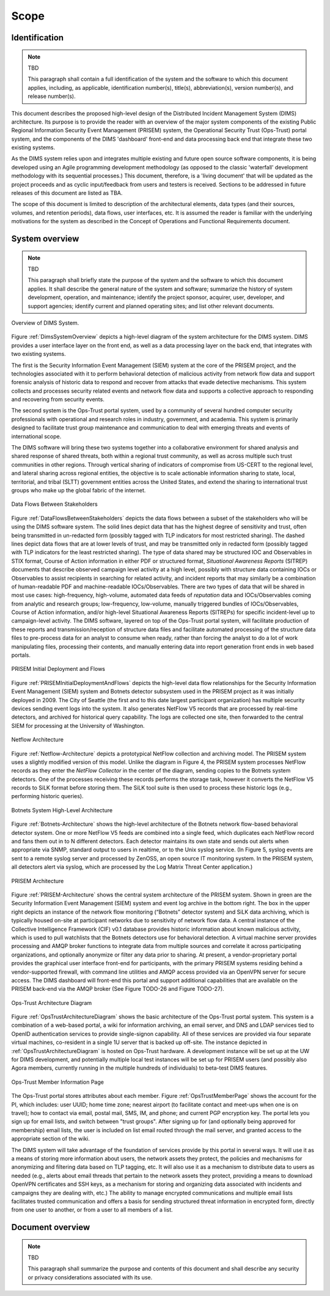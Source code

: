 .. scope:

=====
Scope
=====

Identification
--------------

.. note:: TBD

    This paragraph shall contain a full identification of the system and the
    software to which this document applies, including, as applicable,
    identification number(s), title(s), abbreviation(s), version number(s), and
    release number(s).

..

This document describes the proposed high-level design of the
Distributed Incident Management System (DIMS) architecture. Its
purpose is to provide the reader with an overview of the major system
components of the existing Public Regional Information Security Event
Management (PRISEM) system, the Operational Security Trust (Ops-Trust)
portal system, and the components of the DIMS 'dashboard' front-end
and data processing back end that integrate these two existing
systems.


As the DIMS system relies upon and integrates multiple existing and
future open source software components, it is being developed using an
Agile programming development methodology (as opposed to the classic
'waterfall' development methodology with its sequential processes.)
This document, therefore, is a 'living document' that will be updated
as the project proceeds and as cyclic input/feedback from users and
testers is received. Sections to be addressed in future releases of
this document are listed as TBA.


The scope of this document is limited to description of the
architectural elements, data types (and their sources, volumes, and
retention periods), data flows, user interfaces, etc. It is assumed
the reader is familiar with the underlying motivations for the system
as described in the Concept of Operations and Functional Requirements
document.

System overview
---------------

.. note:: TBD

    This paragraph shall briefly state the purpose of the system and the
    software to which this document applies. It shall describe the general
    nature of the system and software; summarize the history of system
    development, operation, and maintenance; identify the project sponsor,
    acquirer, user, developer, and support agencies; identify current and
    planned operating sites; and list other relevant documents.


.. _DimsSystemOverview:

.. figure:: images/Overview-DIMS-system.png
   :width: 70%
   :align: center

   Overview of DIMS System.


Figure :ref:`DimsSystemOverview` depicts a high-level diagram of the
system architecture for the DIMS system. DIMS provides a user
interface layer on the front end, as well as a data processing layer
on the back end, that integrates with two existing systems.

The first is the Security Information Event Management (SIEM) system
at the core of the PRISEM project, and the technologies associated
with it to perform behavioral detection of malicious activity from
network flow data and support forensic analysis of historic data to
respond and recover from attacks that evade detective mechanisms. This
system collects and processes security related events and network flow
data and supports a collective approach to responding and recovering
from security events.


The second system is the Ops-Trust portal system, used by a community
of several hundred computer security professionals with operational
and research roles in industry, government, and academia. This system
is primarily designed to facilitate trust group maintenance and
communication to deal with emerging threats and events of
international scope.


The DIMS software will bring these two systems together into a
collaborative environment for shared analysis and shared response of
shared threats, both within a regional trust community, as well as
across multiple such trust communities in other regions. Through
vertical sharing of indicators of compromise from US-CERT to the
regional level, and lateral sharing across regional entities, the
objective is to scale actionable information sharing to state, local,
territorial, and tribal (SLTT) government entities across the United
States, and extend the sharing to international trust groups who make
up the global fabric of the internet.


.. _DataFlowsBetweenStakeholders:

.. figure:: images/stix-dataflows-v1.png
   :width: 70%
   :align: center

   Data Flows Between Stakeholders

Figure :ref:`DataFlowsBetweenStakeholders` depicts the data flows
between a subset of the stakeholders who will be using the DIMS
software system. The solid lines depict data that has the highest
degree of sensitivity and trust, often being transmitted in
un-redacted form (possibly tagged with TLP indicators for most
restricted sharing). The dashed lines depict data flows that are at
lower levels of trust, and may be transmitted only in redacted form
(possibly tagged with TLP indicators for the least restricted
sharing). The type of data shared may be structured IOC and
Observables in STIX format, Course of Action information in either PDF
or structured format, `Situational Awareness Reports` (SITREP)
documents that describe observed campaign level activity at a high
level, possibly with structure data containing IOCs or Observables to
assist recipients in searching for related activity, and incident
reports that may similarly be a combination of human-readable PDF and
machine-readable IOCs/Observables. There are two types of data that
will be shared in most use cases: high-frequency, high-volume,
automated data feeds of `reputation` data and IOCs/Observables coming
from analytic and research groups; low-frequency, low-volume, manually
triggered bundles of IOCs/Observables, Course of Action information,
and/or high-level Situational Awareness Reports (SITREPs) for specific
incident-level up to campaign-level activity. The DIMS software,
layered on top of the Ops-Trust portal system, will facilitate
production of these reports and transmission/reception of structure
data files and facilitate automated processing of the structure data
files to pre-process data for an analyst to consume when ready, rather
than forcing the analyst to do a lot of work manipulating files,
processing their contents, and manually entering data into report
generation front ends in web based portals.

.. _PRISEMInitialDeploymentAndFlows:

.. figure:: images/cos-hw-deployment-v3.png
   :width: 70%
   :align: center

   PRISEM Initial Deployment and Flows

Figure :ref:`PRISEMInitialDeploymentAndFlows` depicts the high-level
data flow relationships for the Security Information Event Management
(SIEM) system and Botnets detector subsystem used in the PRISEM
project as it was initially deployed in 2009. The City of Seattle (the
first and to this date largest participant organization) has multiple
security devices sending event logs into the system.  It also
generates NetFlow V5 records that are processed by real-time
detectors, and archived for historical query capability. The logs are
collected one site, then forwarded to the central SIEM for processing
at the University of Washington.


.. _Netflow-Architecture:

.. figure:: images/Netflow-Architecture.png
   :width: 70%
   :align: center

   Netflow Architecture

Figure :ref:`Netflow-Architecture` depicts a prototypical NetFlow
collection and archiving model. The PRISEM system uses a slightly
modified version of this model. Unlike the diagram in Figure 4, the
PRISEM system processes NetFlow records as they enter the `NetFlow
Collector` in the center of the diagram, sending copies to the Botnets
system detectors. One of the processes receiving these records
performs the storage task, however it converts the NetFlow V5 records
to SiLK format before storing them. The SiLK tool suite is then used
to process these historic logs (e.g., performing historic queries).

.. _Botnets-Architecture:

.. figure:: images/Botnets-Architecture.png
   :width: 70%
   :align: center

   Botnets System High-Level Architecture

Figure :ref:`Botnets-Architecture` shows the high-level architecture
of the Botnets network flow-based behavioral detector system. One or
more NetFlow V5 feeds are combined into a single feed, which
duplicates each NetFlow record and fans them out in to N different
detectors. Each detector maintains its own state and sends out alerts
when appropriate via SNMP, standard output to users in realtime, or to
the Unix syslog service. (In Figure 5, syslog events are sent to a
remote syslog server and processed by ZenOSS, an open source IT
monitoring system. In the PRISEM system, all detectors alert via
syslog, which are processed by the Log Matrix Threat Center
application.)


.. _PRISEM-Architecture:

.. figure:: images/prisem-system-architecture-v1.png
   :width: 70%
   :align: center

   PRISEM Architecture

Figure :ref:`PRISEM-Architecture` shows the central system
architecture of the PRISEM system. Shown in green are the Security
Information Event Management (SIEM) system and event log archive in
the bottom right. The box in the upper right depicts an instance of
the network flow monitoring (“Botnets” detector system) and SiLK data
archiving, which is typically housed on-site at participant networks
due to sensitivity of network flow data. A central instance of the
Collective Intelligence Framework (CIF) v0.1 database provides
historic information about known malicious activity, which is used to
pull watchlists that the Botnets detectors use for behavioral
detection. A virtual machine server provides processing and AMQP
broker functions to integrate data from multiple sources and correlate
it across participating organizations, and optionally anonymize or
filter any data prior to sharing. At present, a vendor-proprietary
portal provides the graphical user interface front-end for
participants, with the primary PRISEM systems residing behind a
vendor-supported firewall, with command line utilities and AMQP access
provided via an OpenVPN server for secure access. The DIMS dashboard
will front-end this portal and support additional capabilities that
are available on the PRISEM back-end via the AMQP broker (See Figure
TODO-26 and Figure TODO-27).

.. _OpsTrustArchitectureDiagram:

.. figure:: images/ops-trust-system-architecture.png
   :width: 70%
   :align: center

   Ops-Trust Architecture Diagram

Figure :ref:`OpsTrustArchitectureDiagram` shows the basic architecture
of the Ops-Trust portal system. This system is a combination of a
web-based portal, a wiki for information archiving, an email server,
and DNS and LDAP services tied to OpenID authentication services to
provide single-signon capability. All of these services are provided
via four separate virtual machines, co-resident in a single 1U server
that is backed up off-site. The instance depicted in
:ref:`OpsTrustArchitectureDiagram` is hosted on Ops-Trust hardware. A
development instance will be set up at the UW for DIMS development,
and potentially multiple local test instances will be set up for
PRISEM users (and possibly also Agora members, currently running in
the multiple hundreds of individuals) to beta-test DIMS features.


.. _OpsTrustMemberPage:

.. figure:: images/ops-trust-memberpage.png
   :width: 90%
   :align: center

   Ops-Trust Member Information Page

The Ops-Trust portal stores attributes about each member. Figure :ref:`OpsTrustMemberPage` shows the
account for the PI, which includes: user UUID; home time zone; nearest
airport (to facilitate contact and meet-ups when one is on travel);
how to contact via email, postal mail, SMS, IM, and phone; and current
PGP encryption key. The portal lets you sign up for email lists, and
switch between "trust groups". After signing up for (and
optionally being approved for membership) email lists, the user is
included on list email routed through the mail server, and granted
access to the appropriate section of the wiki.


The DIMS system will take advantage of the foundation of services
provide by this portal in several ways. It will use it as a means of
storing more information about users, the network assets they protect,
the policies and mechanisms for anonymizing and filtering data based
on TLP tagging, etc. It will also use it as a mechanism to distribute
data to users as needed (e.g., alerts about email threads that pertain
to the network assets they protect, providing a means to download
OpenVPN certificates and SSH keys, as a mechanism for storing and
organizing data associated with incidents and campaigns they are
dealing with, etc.) The ability to manage encrypted communications and
multiple email lists facilitates trusted communication and offers a
basis for sending structured threat information in encrypted form,
directly from one user to another, or from a user to all members of a
list.

Document overview
-----------------

.. note:: TBD

    This paragraph shall summarize the purpose and contents of this document
    and shall describe any security or privacy considerations associated with
    its use.
